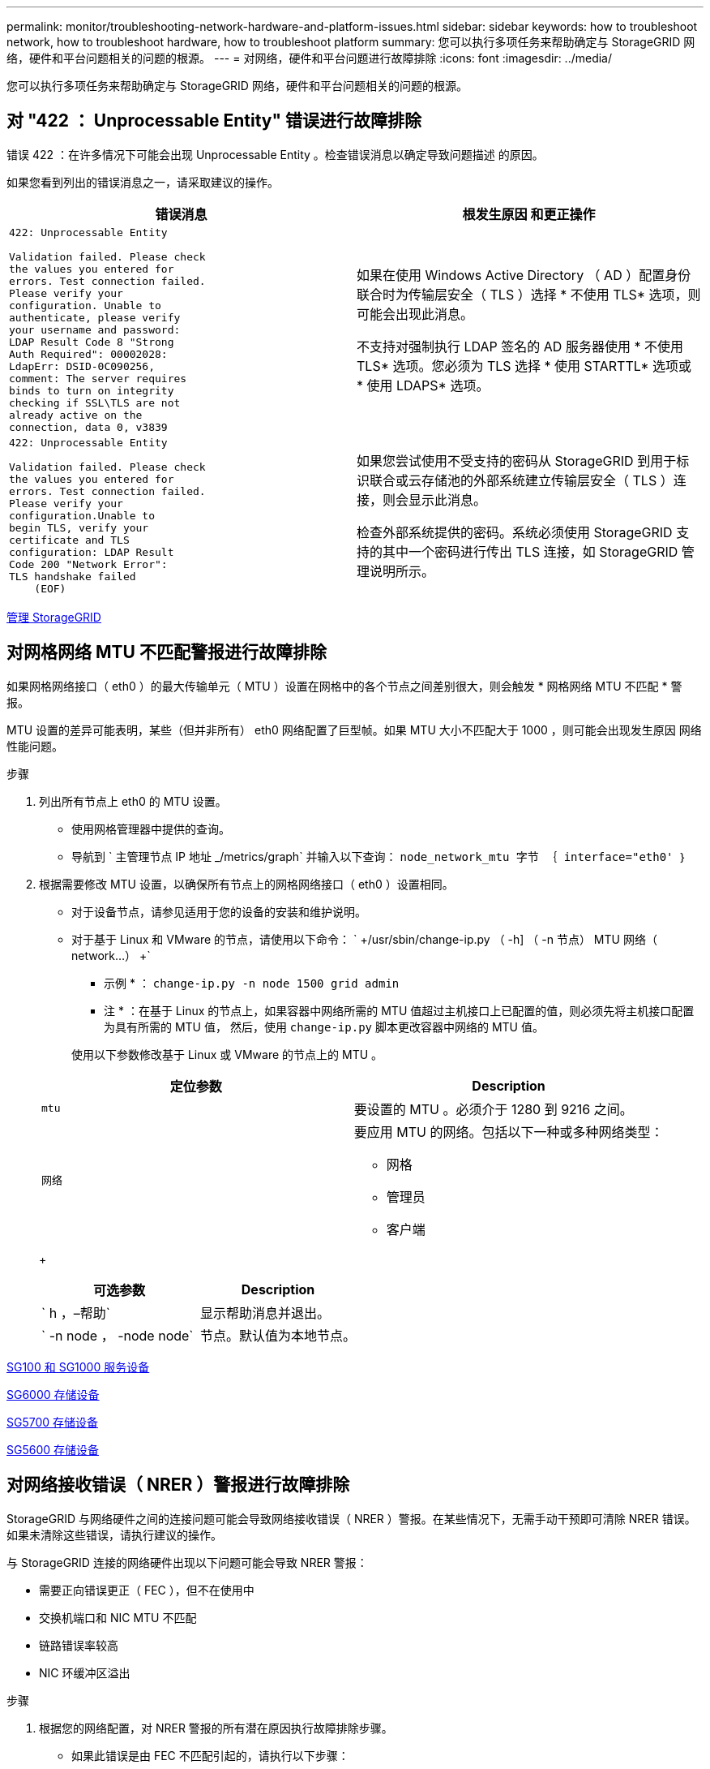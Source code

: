 ---
permalink: monitor/troubleshooting-network-hardware-and-platform-issues.html 
sidebar: sidebar 
keywords: how to troubleshoot network, how to troubleshoot hardware, how to troubleshoot platform 
summary: 您可以执行多项任务来帮助确定与 StorageGRID 网络，硬件和平台问题相关的问题的根源。 
---
= 对网络，硬件和平台问题进行故障排除
:icons: font
:imagesdir: ../media/


[role="lead"]
您可以执行多项任务来帮助确定与 StorageGRID 网络，硬件和平台问题相关的问题的根源。



== 对 "422 ： Unprocessable Entity" 错误进行故障排除

错误 422 ：在许多情况下可能会出现 Unprocessable Entity 。检查错误消息以确定导致问题描述 的原因。

如果您看到列出的错误消息之一，请采取建议的操作。

[cols="2a,2a"]
|===
| 错误消息 | 根发生原因 和更正操作 


 a| 
[listing]
----
422: Unprocessable Entity

Validation failed. Please check
the values you entered for
errors. Test connection failed.
Please verify your
configuration. Unable to
authenticate, please verify
your username and password:
LDAP Result Code 8 "Strong
Auth Required": 00002028:
LdapErr: DSID-0C090256,
comment: The server requires
binds to turn on integrity
checking if SSL\TLS are not
already active on the
connection, data 0, v3839
---- a| 
如果在使用 Windows Active Directory （ AD ）配置身份联合时为传输层安全（ TLS ）选择 * 不使用 TLS* 选项，则可能会出现此消息。

不支持对强制执行 LDAP 签名的 AD 服务器使用 * 不使用 TLS* 选项。您必须为 TLS 选择 * 使用 STARTTL* 选项或 * 使用 LDAPS* 选项。



 a| 
[listing]
----
422: Unprocessable Entity

Validation failed. Please check
the values you entered for
errors. Test connection failed.
Please verify your
configuration.Unable to
begin TLS, verify your
certificate and TLS
configuration: LDAP Result
Code 200 "Network Error":
TLS handshake failed
    (EOF)
---- a| 
如果您尝试使用不受支持的密码从 StorageGRID 到用于标识联合或云存储池的外部系统建立传输层安全（ TLS ）连接，则会显示此消息。

检查外部系统提供的密码。系统必须使用 StorageGRID 支持的其中一个密码进行传出 TLS 连接，如 StorageGRID 管理说明所示。

|===
xref:../admin/index.adoc[管理 StorageGRID]



== 对网格网络 MTU 不匹配警报进行故障排除

如果网格网络接口（ eth0 ）的最大传输单元（ MTU ）设置在网格中的各个节点之间差别很大，则会触发 * 网格网络 MTU 不匹配 * 警报。

MTU 设置的差异可能表明，某些（但并非所有） eth0 网络配置了巨型帧。如果 MTU 大小不匹配大于 1000 ，则可能会出现发生原因 网络性能问题。

.步骤
. 列出所有节点上 eth0 的 MTU 设置。
+
** 使用网格管理器中提供的查询。
** 导航到 ` 主管理节点 IP 地址 _/metrics/graph` 并输入以下查询： `node_network_mtu 字节 ｛ interface="eth0' ｝`


. 根据需要修改 MTU 设置，以确保所有节点上的网格网络接口（ eth0 ）设置相同。
+
** 对于设备节点，请参见适用于您的设备的安装和维护说明。
** 对于基于 Linux 和 VMware 的节点，请使用以下命令： ` +/usr/sbin/change-ip.py （ -h] （ -n 节点） MTU 网络（ network...） +`
+
* 示例 * ： `change-ip.py -n node 1500 grid admin`

+
* 注 * ：在基于 Linux 的节点上，如果容器中网络所需的 MTU 值超过主机接口上已配置的值，则必须先将主机接口配置为具有所需的 MTU 值， 然后，使用 `change-ip.py` 脚本更改容器中网络的 MTU 值。

+
使用以下参数修改基于 Linux 或 VMware 的节点上的 MTU 。

+
[cols="2a,2a"]
|===
| 定位参数 | Description 


 a| 
`mtu`
 a| 
要设置的 MTU 。必须介于 1280 到 9216 之间。



 a| 
`网络`
 a| 
要应用 MTU 的网络。包括以下一种或多种网络类型：

*** 网格
*** 管理员
*** 客户端


|===
+
[cols="2a,2a"]
|===
| 可选参数 | Description 


 a| 
` h ，–帮助`
 a| 
显示帮助消息并退出。



 a| 
` -n node ， -node node`
 a| 
节点。默认值为本地节点。

|===




xref:../sg100-1000/index.adoc[SG100 和 SG1000 服务设备]

xref:../sg6000/index.adoc[SG6000 存储设备]

xref:../sg5700/index.adoc[SG5700 存储设备]

xref:../sg5600/index.adoc[SG5600 存储设备]



== 对网络接收错误（ NRER ）警报进行故障排除

StorageGRID 与网络硬件之间的连接问题可能会导致网络接收错误（ NRER ）警报。在某些情况下，无需手动干预即可清除 NRER 错误。如果未清除这些错误，请执行建议的操作。

与 StorageGRID 连接的网络硬件出现以下问题可能会导致 NRER 警报：

* 需要正向错误更正（ FEC ），但不在使用中
* 交换机端口和 NIC MTU 不匹配
* 链路错误率较高
* NIC 环缓冲区溢出


.步骤
. 根据您的网络配置，对 NRER 警报的所有潜在原因执行故障排除步骤。
+
** 如果此错误是由 FEC 不匹配引起的，请执行以下步骤：
+
* 注 * ：这些步骤仅适用于 StorageGRID 设备上 FEC 不匹配导致的 NRER 错误。

+
... 检查连接到 StorageGRID 设备的交换机中端口的 FEC 状态。
... 检查从设备到交换机的缆线的物理完整性。
... 如果要更改 FEC 设置以尝试解决 NRER 警报，请首先确保在 StorageGRID 设备安装程序的 " 链路配置 " 页面上将设备配置为 * 自动 * 模式（请参见适用于您设备的安装和维护说明）。然后，更改交换机端口上的 FEC 设置。如果可能， StorageGRID 设备端口会调整其 FEC 设置以匹配。
+
（您不能在 StorageGRID 设备上配置 FEC 设置。相反，设备会尝试发现并镜像其所连接的交换机端口上的 FEC 设置。如果强制链路达到 25 GbE 或 100 GbE 网络速度，则交换机和 NIC 可能无法协商通用 FEC 设置。如果没有通用的 FEC 设置，网络将回退到 "`no-FEC` " 模式。如果未启用 FEC ，则连接更容易受到电气噪声引起的错误的影响。）





+
* 注 * ： StorageGRID 设备支持光纤节点（ FC ）和 Reed Solomon （ RS ） FEC ，并且不支持 FEC 。

+
** 如果此错误是由于交换机端口和 NIC MTU 不匹配导致的，请检查节点上配置的 MTU 大小是否与交换机端口的 MTU 设置相同。
+
节点上配置的 MTU 大小可能小于节点所连接的交换机端口上的设置。如果 StorageGRID 节点收到的以太网帧大于其 MTU ，则可能会报告 NRER 警报。如果您认为发生了这种情况，请根据端到端 MTU 目标或要求更改交换机端口的 MTU 以匹配 StorageGRID 网络接口 MTU ，或者更改 StorageGRID 网络接口的 MTU 以匹配交换机端口。

+

IMPORTANT: 为了获得最佳网络性能，应在所有节点的网格网络接口上配置类似的 MTU 值。如果网格网络在各个节点上的 MTU 设置有明显差异，则会触发 * 网格网络 MTU 不匹配 * 警报。并非所有网络类型的 MTU 值都相同。

+

NOTE: 要更改 MTU 设置，请参见适用于您的设备的安装和维护指南。

** 如果此错误是由高链路错误率引起的，请执行以下步骤：
+
... 启用 FEC （如果尚未启用）。
... 确认网络布线质量良好，并且未损坏或连接不正确。
... 如果电缆似乎不存在问题，请联系技术支持。
+

NOTE: 在具有高电噪声的环境中，您可能会发现错误率较高。



** 如果错误是 NIC 环缓冲区溢出，请联系技术支持。
+
如果 StorageGRID 系统过载且无法及时处理网络事件，则环缓冲区可能会溢出。



. 解决基本问题后，重置错误计数器。
+
.. 选择 * 支持 * > * 工具 * > * 网格拓扑 * 。
.. 选择 * 站点 _* > * 网格节点 _* > * SSM* > * 资源 * > * 配置 * > * 主 * 。
.. 选择 * 重置接收错误计数 * ，然后单击 * 应用更改 * 。




<<troubleshoot_MTU_alert,对网格网络 MTU 不匹配警报进行故障排除>>

xref:alarms-reference.adoc[警报参考（旧系统）]

xref:../sg6000/index.adoc[SG6000 存储设备]

xref:../sg5700/index.adoc[SG5700 存储设备]

xref:../sg5600/index.adoc[SG5600 存储设备]

xref:../sg100-1000/index.adoc[SG100 和 SG1000 服务设备]



== 对时间同步错误进行故障排除

您可能会在网格中看到时间同步问题。

如果遇到时间同步问题，请确认您至少指定了四个外部 NTP 源，每个源均提供 Stratum 3 或更好的参考，并且所有外部 NTP 源均正常运行且可由 StorageGRID 节点访问。


NOTE: 在为生产级 StorageGRID 安装指定外部 NTP 源时，请勿在 Windows Server 2016 之前的 Windows 版本上使用 Windows 时间（ W32Time ）服务。早期版本的 Windows 上的时间服务不够准确， Microsoft 不支持在 StorageGRID 等高精度环境中使用。

xref:../maintain/index.adoc[恢复和维护]



== Linux ：网络连接问题

您可能会看到 Linux 主机上托管的 StorageGRID 网格节点的网络连接问题。



=== MAC 地址克隆

在某些情况下，可以使用 MAC 地址克隆来解决网络问题。如果使用的是虚拟主机，请在节点配置文件中将每个网络的 MAC 地址克隆密钥值设置为 "true" 。此设置会使 StorageGRID 容器的 MAC 地址使用主机的 MAC 地址。要创建节点配置文件，请参见适用于您的平台的安装指南中的说明。


IMPORTANT: 创建单独的虚拟网络接口，以供 Linux 主机操作系统使用。如果发生原因 虚拟机管理程序未启用混杂模式，则对 Linux 主机操作系统和 StorageGRID 容器使用相同的网络接口可能会使主机操作系统无法访问。

有关启用 MAC 克隆的详细信息，请参见适用于您的平台的安装指南中的说明。



=== 混杂模式

如果您不希望使用 MAC 地址克隆，而希望允许所有接口接收和传输非虚拟机管理程序分配的 MAC 地址的数据， 对于配置模式， MAC 地址更改和伪造传输，请确保虚拟交换机和端口组级别的安全属性设置为 * 接受 * 。虚拟交换机上设置的值可以被端口组级别的值覆盖，因此请确保这两个位置的设置相同。

xref:../rhel/index.adoc[安装 Red Hat Enterprise Linux 或 CentOS]

xref:../ubuntu/index.adoc[安装 Ubuntu 或 Debian]



== Linux ：节点状态为 " 孤立 "

处于孤立状态的 Linux 节点通常表示控制节点容器的 StorageGRID 服务或 StorageGRID 节点守护进程意外终止。

如果 Linux 节点报告其处于孤立状态，您应：

* 检查日志中的错误和消息。
* 尝试重新启动节点。
* 如有必要，请使用 container engine 命令停止现有节点容器。
* 重新启动节点。


.步骤
. 检查服务守护进程和孤立节点的日志，查看是否存在明显的错误或有关意外退出的消息。
. 以 root 身份或使用具有 sudo 权限的帐户登录到主机。
. 运行以下命令，尝试重新启动节点： ` $sudo StorageGRID node start node-name`
+
 $ sudo storagegrid node start DC1-S1-172-16-1-172
+
如果节点已孤立，则响应为

+
[listing]
----
Not starting ORPHANED node DC1-S1-172-16-1-172
----
. 在 Linux 中，停止容器引擎以及任何控制存储节点进程。例如：``sudo Docker stop -time secondscontainer-name``
+
对于 `seconds` ，输入要等待容器停止的秒数（通常为 15 分钟或更短）。例如：

+
[listing]
----
sudo docker stop --time 900 storagegrid-DC1-S1-172-16-1-172
----
. 重新启动节点： `StorageGRID node start node-name`
+
[listing]
----
storagegrid node start DC1-S1-172-16-1-172
----




== Linux ：对 IPv6 支持进行故障排除

如果您在 Linux 主机上安装了 StorageGRID 节点，并且注意到尚未按预期为节点容器分配 IPv6 地址，则可能需要在内核中启用 IPv6 支持。

您可以在网格管理器的以下位置查看已分配给网格节点的 IPv6 地址：

* 选择 * 节点 * ，然后选择节点。然后，在概述选项卡上选择 * IP 地址 * 旁边的 * 显示更多 * 。
+
image::../media/node_overview_ip_addresses_ipv6.png["Nodes" （节点） >"Overview">"IP Addresses" （概述 > IP 地址）的屏幕]

* 选择 * 支持 * > * 工具 * > * 网格拓扑 * 。然后，选择 * ； node_* > * 。 ssm * > * 资源 * 。如果已分配 IPv6 地址，则此地址将列在 * 网络地址 * 部分的 IPv4 地址下方。


如果未显示 IPv6 地址且节点安装在 Linux 主机上，请按照以下步骤在内核中启用 IPv6 支持。

.步骤
. 以 root 身份或使用具有 sudo 权限的帐户登录到主机。
. 运行以下命令： `sysctl net.ipv6.conf.all.disable_ipv6`
+
[listing]
----
root@SG:~ # sysctl net.ipv6.conf.all.disable_ipv6
----
+
结果应为 0 。

+
[listing]
----
net.ipv6.conf.all.disable_ipv6 = 0
----
+

NOTE: 如果结果不是 0 ，请参见适用于您的操作系统的文档，了解如何更改 `sysctl` 设置。然后，将此值更改为 0 ，然后再继续。

. 输入 StorageGRID 节点容器： `StorageGRID node enter node-name`
. 运行以下命令： `sysctl net.ipv6.conf.all.disable_ipv6`
+
[listing]
----
root@DC1-S1:~ # sysctl net.ipv6.conf.all.disable_ipv6
----
+
结果应为 1 。

+
[listing]
----
net.ipv6.conf.all.disable_ipv6 = 1
----
+

NOTE: 如果结果不是 1 ，则此操作步骤 不适用。请联系技术支持。

. 退出容器： `exit`
+
[listing]
----
root@DC1-S1:~ # exit
----
. 以 root 用户身份编辑以下文件： ` /var/lib/storaggrid/settings/sysctl.d/net.conf` 。
+
[listing]
----
sudo vi /var/lib/storagegrid/settings/sysctl.d/net.conf
----
. 找到以下两行并删除注释标记。然后，保存并关闭该文件。
+
[listing]
----
net.ipv6.conf.all.disable_ipv6 = 0
----
+
[listing]
----
net.ipv6.conf.default.disable_ipv6 = 0
----
. 运行以下命令重新启动 StorageGRID 容器：
+
[listing]
----
storagegrid node stop node-name
----
+
[listing]
----
storagegrid node start node-name
----

